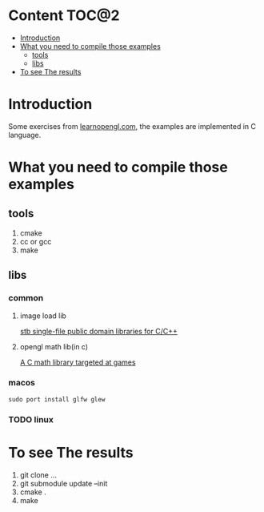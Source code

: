 * Content                                                    :TOC@2:
- [[#introduction][Introduction]]
- [[#what-you-need-to-compile-those-examples][What you need to compile those examples]]
  - [[#tools][tools]]
  - [[#libs][libs]]
- [[#to-see-the-results][To see The results]]

* Introduction
Some exercises from [[http://www.learnopengl.com][learnopengl.com]], the examples are implemented in C language.
* What you need to compile those examples
** tools
1. cmake
2. cc or gcc
3. make
** libs
*** common
**** image load lib
[[https://github.com/nothings/stb/][stb single-file public domain libraries for C/C++]]
**** opengl math lib(in c)
[[https://github.com/Kazade/kazmath][A C math library targeted at games]]
*** macos
#+begin_src shell
  sudo port install glfw glew
#+end_src
*** TODO linux
* To see The results
1. git clone ...
2. git submodule update --init
3. cmake .
4. make


